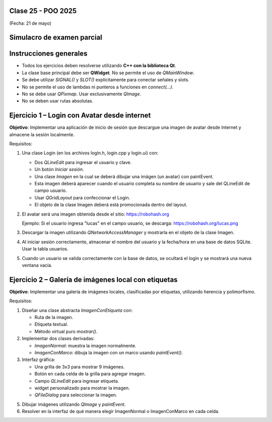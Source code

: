 .. -*- coding: utf-8 -*-

.. _rcs_subversion:

Clase 25 - POO 2025
===================
(Fecha: 21 de mayo)


Simulacro de examen parcial
===========================


Instrucciones generales
=======================

- Todos los ejercicios deben resolverse utilizando **C++ con la biblioteca Qt**.
- La clase base principal debe ser **QWidget**. No se permite el uso de `QMainWindow`.
- Se debe utilizar `SIGNAL()` y `SLOT()` explícitamente para conectar señales y slots.
- No se permite el uso de lambdas ni punteros a funciones en `connect(...)`.
- No se debe usar `QPixmap`. Usar exclusivamente `QImage`.
- No se deben usar rutas absolutas.


Ejercicio 1 – Login con Avatar desde internet
=============================================

**Objetivo**: Implementar una aplicación de inicio de sesión que descargue una imagen de avatar desde Internet y almacene la sesión localmente.

Requisitos:

1. Una clase Login (en los archivos login.h, login.cpp y login.ui) con:

   - Dos `QLineEdit` para ingresar el usuario y clave.
   - Un botón `Iniciar sesión`.
   - Una clase `Imagen` en la cual se deberá dibujar una imágen (un avatar) con paintEvent.
   - Esta imagen deberá aparecer cuando el usuario completa su nombre de usuario y sale del QLineEdit de campo usuario.
   - Usar `QGridLayout` para confeccionar el Login.
   - El objeto de la clase Imagen deberá está promocionada dentro del layout.

2. El avatar será una imagen obtenida desde el sitio: https://robohash.org

   Ejemplo: Si el usuario ingresa "lucas" en el campo usuario, se descarga:
   https://robohash.org/lucas.png

3. Descargar la imagen utilizando `QNetworkAccessManager` y mostrarla en el objeto de la clase Imagen.

4. Al iniciar sesión correctamente, almacenar el nombre del usuario y la fecha/hora en una base de datos SQLite. Usar la tabla usuarios.

5. Cuando un usuario se valida correctamente con la base de datos, se ocultará el login y se mostrará una nueva ventana vacía.



Ejercicio 2 – Galería de imágenes local con etiquetas
======================================================

**Objetivo**: Implementar una galería de imágenes locales, clasificadas por etiquetas, utilizando herencia y polimorfismo.

Requisitos:

1. Diseñar una clase abstracta `ImagenConEtiqueta` con:

   - Ruta de la imagen.
   - Etiqueta textual.
   - Método virtual puro `mostrar()`.

2. Implementar dos clases derivadas:

   - `ImagenNormal`: muestra la imagen normalmente.
   - `ImagenConMarco`: dibuja la imagen con un marco usando `paintEvent()`.

3. Interfaz gráfica:

   - Una grilla de 3x3 para mostrar 9 imágenes.
   - Botón en cada celda de la grilla para agregar imagen.
   - Campo `QLineEdit` para ingresar etiqueta.
   - widget personalizado para mostrar la imagen.
   - `QFileDialog` para seleccionar la imagen.

5. Dibujar imágenes utilizando `QImage` y `paintEvent`.

6. Resolver en la interfaz de qué manera elegir ImagenNormal o ImagenConMarco en cada celda.
